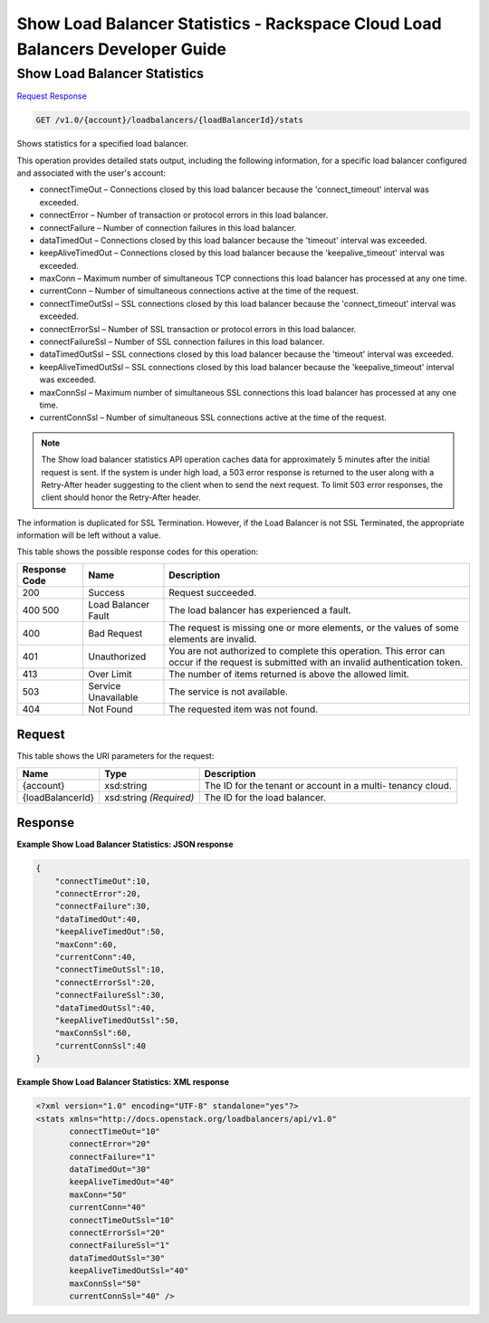 
.. THIS OUTPUT IS GENERATED FROM THE WADL. DO NOT EDIT.

=============================================================================
Show Load Balancer Statistics -  Rackspace Cloud Load Balancers Developer Guide
=============================================================================

Show Load Balancer Statistics
~~~~~~~~~~~~~~~~~~~~~~~~~

`Request <get-show-load-balancer-statistics-v1.0-account-loadbalancers-loadbalancerid-stats.html#request>`__
`Response <get-show-load-balancer-statistics-v1.0-account-loadbalancers-loadbalancerid-stats.html#response>`__

.. code::

    GET /v1.0/{account}/loadbalancers/{loadBalancerId}/stats

Shows statistics for a specified load balancer.

This operation provides detailed stats output, including the following information, for a specific load balancer configured and associated with the user's account:



*  connectTimeOut – Connections closed by this load balancer because the 'connect_timeout' interval was exceeded.
*  connectError – Number of transaction or protocol errors in this load balancer.
*  connectFailure – Number of connection failures in this load balancer.
*  dataTimedOut – Connections closed by this load balancer because the 'timeout' interval was exceeded.
*  keepAliveTimedOut – Connections closed by this load balancer because the 'keepalive_timeout' interval was exceeded.
*  maxConn – Maximum number of simultaneous TCP connections this load balancer has processed at any one time.
*  currentConn – Number of simultaneous connections active at the time of the request.
*  connectTimeOutSsl – SSL connections closed by this load balancer because the 'connect_timeout' interval was exceeded.
*  connectErrorSsl – Number of SSL transaction or protocol errors in this load balancer.
*  connectFailureSsl – Number of SSL connection failures in this load balancer.
*  dataTimedOutSsl – SSL connections closed by this load balancer because the 'timeout' interval was exceeded.
*  keepAliveTimedOutSsl – SSL connections closed by this load balancer because the 'keepalive_timeout' interval was exceeded.
*  maxConnSsl – Maximum number of simultaneous SSL connections this load balancer has processed at any one time.
*  currentConnSsl – Number of simultaneous SSL connections active at the time of the request.


.. note::
   The Show load balancer statistics API operation caches data for approximately 5 minutes after the initial request is sent. If the system is under high load, a 503 error response is returned to the user along with a Retry-After header suggesting to the client when to send the next request. To limit 503 error responses, the client should honor the Retry-After header. 
   
   

The information is duplicated for SSL Termination. However, if the Load Balancer is not SSL Terminated, the appropriate information will be left without a value.



This table shows the possible response codes for this operation:


+--------------------------+-------------------------+-------------------------+
|Response Code             |Name                     |Description              |
+==========================+=========================+=========================+
|200                       |Success                  |Request succeeded.       |
+--------------------------+-------------------------+-------------------------+
|400 500                   |Load Balancer Fault      |The load balancer has    |
|                          |                         |experienced a fault.     |
+--------------------------+-------------------------+-------------------------+
|400                       |Bad Request              |The request is missing   |
|                          |                         |one or more elements, or |
|                          |                         |the values of some       |
|                          |                         |elements are invalid.    |
+--------------------------+-------------------------+-------------------------+
|401                       |Unauthorized             |You are not authorized   |
|                          |                         |to complete this         |
|                          |                         |operation. This error    |
|                          |                         |can occur if the request |
|                          |                         |is submitted with an     |
|                          |                         |invalid authentication   |
|                          |                         |token.                   |
+--------------------------+-------------------------+-------------------------+
|413                       |Over Limit               |The number of items      |
|                          |                         |returned is above the    |
|                          |                         |allowed limit.           |
+--------------------------+-------------------------+-------------------------+
|503                       |Service Unavailable      |The service is not       |
|                          |                         |available.               |
+--------------------------+-------------------------+-------------------------+
|404                       |Not Found                |The requested item was   |
|                          |                         |not found.               |
+--------------------------+-------------------------+-------------------------+


Request
^^^^^^^^^^^^^^^^^

This table shows the URI parameters for the request:

+--------------------------+-------------------------+-------------------------+
|Name                      |Type                     |Description              |
+==========================+=========================+=========================+
|{account}                 |xsd:string               |The ID for the tenant or |
|                          |                         |account in a multi-      |
|                          |                         |tenancy cloud.           |
+--------------------------+-------------------------+-------------------------+
|{loadBalancerId}          |xsd:string *(Required)*  |The ID for the load      |
|                          |                         |balancer.                |
+--------------------------+-------------------------+-------------------------+








Response
^^^^^^^^^^^^^^^^^^





**Example Show Load Balancer Statistics: JSON response**


.. code::

    {
        "connectTimeOut":10,
        "connectError":20,
        "connectFailure":30,
        "dataTimedOut":40,
        "keepAliveTimedOut":50,
        "maxConn":60,
        "currentConn":40,
        "connectTimeOutSsl":10,
        "connectErrorSsl":20,
        "connectFailureSsl":30,
        "dataTimedOutSsl":40,
        "keepAliveTimedOutSsl":50,
        "maxConnSsl":60,
        "currentConnSsl":40
    }
    


**Example Show Load Balancer Statistics: XML response**


.. code::

    <?xml version="1.0" encoding="UTF-8" standalone="yes"?>
    <stats xmlns="http://docs.openstack.org/loadbalancers/api/v1.0"
           connectTimeOut="10"
           connectError="20"
           connectFailure="1"
           dataTimedOut="30"
           keepAliveTimedOut="40"
           maxConn="50"
           currentConn="40"
           connectTimeOutSsl="10"
           connectErrorSsl="20"
           connectFailureSsl="1"
           dataTimedOutSsl="30"
           keepAliveTimedOutSsl="40"
           maxConnSsl="50"
           currentConnSsl="40" />
    

